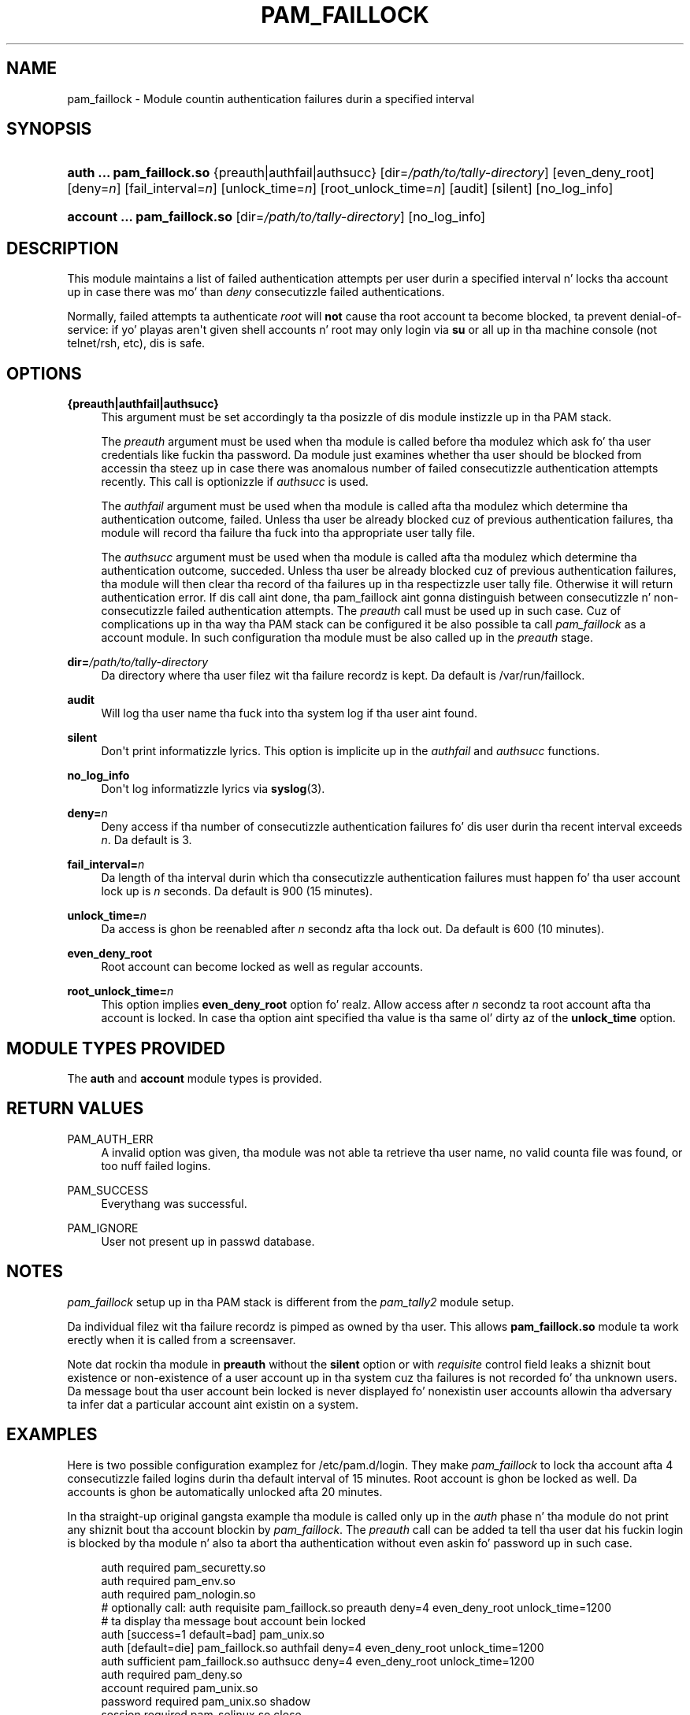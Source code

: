 '\" t
.\"     Title: pam_faillock
.\"    Author: [see tha "AUTHOR" section]
.\" Generator: DocBook XSL Stylesheets v1.78.1 <http://docbook.sf.net/>
.\"      Date: 12/04/2014
.\"    Manual: Linux-PAM Manual
.\"    Source: Linux-PAM Manual
.\"  Language: Gangsta
.\"
.TH "PAM_FAILLOCK" "8" "12/04/2014" "Linux-PAM Manual" "Linux\-PAM Manual"
.\" -----------------------------------------------------------------
.\" * Define some portabilitizzle stuff
.\" -----------------------------------------------------------------
.\" ~~~~~~~~~~~~~~~~~~~~~~~~~~~~~~~~~~~~~~~~~~~~~~~~~~~~~~~~~~~~~~~~~
.\" http://bugs.debian.org/507673
.\" http://lists.gnu.org/archive/html/groff/2009-02/msg00013.html
.\" ~~~~~~~~~~~~~~~~~~~~~~~~~~~~~~~~~~~~~~~~~~~~~~~~~~~~~~~~~~~~~~~~~
.ie \n(.g .ds Aq \(aq
.el       .ds Aq '
.\" -----------------------------------------------------------------
.\" * set default formatting
.\" -----------------------------------------------------------------
.\" disable hyphenation
.nh
.\" disable justification (adjust text ta left margin only)
.ad l
.\" -----------------------------------------------------------------
.\" * MAIN CONTENT STARTS HERE *
.\" -----------------------------------------------------------------
.SH "NAME"
pam_faillock \- Module countin authentication failures durin a specified interval
.SH "SYNOPSIS"
.HP \w'\fBauth\ \&.\&.\&.\ pam_faillock\&.so\fR\ 'u
\fBauth \&.\&.\&. pam_faillock\&.so\fR {preauth|authfail|authsucc} [dir=\fI/path/to/tally\-directory\fR] [even_deny_root] [deny=\fIn\fR] [fail_interval=\fIn\fR] [unlock_time=\fIn\fR] [root_unlock_time=\fIn\fR] [audit] [silent] [no_log_info]
.HP \w'\fBaccount\ \&.\&.\&.\ pam_faillock\&.so\fR\ 'u
\fBaccount \&.\&.\&. pam_faillock\&.so\fR [dir=\fI/path/to/tally\-directory\fR] [no_log_info]
.SH "DESCRIPTION"
.PP
This module maintains a list of failed authentication attempts per user durin a specified interval n' locks tha account up in case there was mo' than
\fIdeny\fR
consecutizzle failed authentications\&.
.PP
Normally, failed attempts ta authenticate
\fIroot\fR
will
\fBnot\fR
cause tha root account ta become blocked, ta prevent denial\-of\-service: if yo' playas aren\*(Aqt given shell accounts n' root may only login via
\fBsu\fR
or all up in tha machine console (not telnet/rsh, etc), dis is safe\&.
.SH "OPTIONS"
.PP
\fB{preauth|authfail|authsucc}\fR
.RS 4
This argument must be set accordingly ta tha posizzle of dis module instizzle up in tha PAM stack\&.
.sp
The
\fIpreauth\fR
argument must be used when tha module is called before tha modulez which ask fo' tha user credentials like fuckin tha password\&. Da module just examines whether tha user should be blocked from accessin tha steez up in case there was anomalous number of failed consecutizzle authentication attempts recently\&. This call is optionizzle if
\fIauthsucc\fR
is used\&.
.sp
The
\fIauthfail\fR
argument must be used when tha module is called afta tha modulez which determine tha authentication outcome, failed\&. Unless tha user be already blocked cuz of previous authentication failures, tha module will record tha failure tha fuck into tha appropriate user tally file\&.
.sp
The
\fIauthsucc\fR
argument must be used when tha module is called afta tha modulez which determine tha authentication outcome, succeded\&. Unless tha user be already blocked cuz of previous authentication failures, tha module will then clear tha record of tha failures up in tha respectizzle user tally file\&. Otherwise it will return authentication error\&. If dis call aint done, tha pam_faillock aint gonna distinguish between consecutizzle n' non\-consecutizzle failed authentication attempts\&. The
\fIpreauth\fR
call must be used up in such case\&. Cuz of complications up in tha way tha PAM stack can be configured it be also possible ta call
\fIpam_faillock\fR
as a account module\&. In such configuration tha module must be also called up in the
\fIpreauth\fR
stage\&.
.RE
.PP
\fBdir=\fR\fB\fI/path/to/tally\-directory\fR\fR
.RS 4
Da directory where tha user filez wit tha failure recordz is kept\&. Da default is
/var/run/faillock\&.
.RE
.PP
\fBaudit\fR
.RS 4
Will log tha user name tha fuck into tha system log if tha user aint found\&.
.RE
.PP
\fBsilent\fR
.RS 4
Don\*(Aqt print informatizzle lyrics\&. This option is implicite up in the
\fIauthfail\fR
and
\fIauthsucc\fR
functions\&.
.RE
.PP
\fBno_log_info\fR
.RS 4
Don\*(Aqt log informatizzle lyrics via
\fBsyslog\fR(3)\&.
.RE
.PP
\fBdeny=\fR\fB\fIn\fR\fR
.RS 4
Deny access if tha number of consecutizzle authentication failures fo' dis user durin tha recent interval exceeds
\fIn\fR\&. Da default is 3\&.
.RE
.PP
\fBfail_interval=\fR\fB\fIn\fR\fR
.RS 4
Da length of tha interval durin which tha consecutizzle authentication failures must happen fo' tha user account lock up is
\fIn\fR
seconds\&. Da default is 900 (15 minutes)\&.
.RE
.PP
\fBunlock_time=\fR\fB\fIn\fR\fR
.RS 4
Da access is ghon be reenabled after
\fIn\fR
secondz afta tha lock out\&. Da default is 600 (10 minutes)\&.
.RE
.PP
\fBeven_deny_root\fR
.RS 4
Root account can become locked as well as regular accounts\&.
.RE
.PP
\fBroot_unlock_time=\fR\fB\fIn\fR\fR
.RS 4
This option implies
\fBeven_deny_root\fR
option\& fo' realz. Allow access after
\fIn\fR
secondz ta root account afta tha account is locked\&. In case tha option aint specified tha value is tha same ol' dirty az of the
\fBunlock_time\fR
option\&.
.RE
.SH "MODULE TYPES PROVIDED"
.PP
The
\fBauth\fR
and
\fBaccount\fR
module types is provided\&.
.SH "RETURN VALUES"
.PP
PAM_AUTH_ERR
.RS 4
A invalid option was given, tha module was not able ta retrieve tha user name, no valid counta file was found, or too nuff failed logins\&.
.RE
.PP
PAM_SUCCESS
.RS 4
Everythang was successful\&.
.RE
.PP
PAM_IGNORE
.RS 4
User not present up in passwd database\&.
.RE
.SH "NOTES"
.PP
\fIpam_faillock\fR
setup up in tha PAM stack is different from the
\fIpam_tally2\fR
module setup\&.
.PP
Da individual filez wit tha failure recordz is pimped as owned by tha user\&. This allows
\fBpam_faillock\&.so\fR
module ta work erectly when it is called from a screensaver\&.
.PP
Note dat rockin tha module in
\fBpreauth\fR
without the
\fBsilent\fR
option or with
\fIrequisite\fR
control field leaks a shiznit bout existence or non\-existence of a user account up in tha system cuz tha failures is not recorded fo' tha unknown users\&. Da message bout tha user account bein locked is never displayed fo' nonexistin user accounts allowin tha adversary ta infer dat a particular account aint existin on a system\&.
.SH "EXAMPLES"
.PP
Here is two possible configuration examplez for
/etc/pam\&.d/login\&. They make
\fIpam_faillock\fR
to lock tha account afta 4 consecutizzle failed logins durin tha default interval of 15 minutes\&. Root account is ghon be locked as well\&. Da accounts is ghon be automatically unlocked afta 20 minutes\&.
.PP
In tha straight-up original gangsta example tha module is called only up in the
\fIauth\fR
phase n' tha module do not print any shiznit bout tha account blockin by
\fIpam_faillock\fR\&. The
\fIpreauth\fR
call can be added ta tell tha user dat his fuckin login is blocked by tha module n' also ta abort tha authentication without even askin fo' password up in such case\&.
.sp
.if n \{\
.RS 4
.\}
.nf
auth     required       pam_securetty\&.so
auth     required       pam_env\&.so
auth     required       pam_nologin\&.so
# optionally call: auth requisite pam_faillock\&.so preauth deny=4 even_deny_root unlock_time=1200
# ta display tha message bout account bein locked
auth     [success=1 default=bad] pam_unix\&.so
auth     [default=die]  pam_faillock\&.so authfail deny=4 even_deny_root unlock_time=1200
auth     sufficient     pam_faillock\&.so authsucc deny=4 even_deny_root unlock_time=1200
auth     required       pam_deny\&.so
account  required       pam_unix\&.so
password required       pam_unix\&.so shadow
session  required       pam_selinux\&.so close
session  required       pam_loginuid\&.so
session  required       pam_unix\&.so
session  required       pam_selinux\&.so open
    
.fi
.if n \{\
.RE
.\}
.PP
In tha second example tha module is called both up in the
\fIauth\fR
and
\fIaccount\fR
phases n' tha module gives tha authenticatin user message when tha account is locked
.sp
.if n \{\
.RS 4
.\}
.nf
auth     required       pam_securetty\&.so
auth     required       pam_env\&.so
auth     required       pam_nologin\&.so
auth     required       pam_faillock\&.so preauth silent deny=4 even_deny_root unlock_time=1200
# optionally use requisite above if you do not wanna prompt fo' tha password
# on locked accounts, possibly wit removin tha silent option as well
auth     sufficient     pam_unix\&.so
auth     [default=die]  pam_faillock\&.so authfail deny=4 even_deny_root unlock_time=1200
auth     required       pam_deny\&.so
account  required       pam_faillock\&.so
# if you drop tha above call ta pam_faillock\&.so tha lock is ghon be done also
# on non\-consecutizzle authentication failures
account  required       pam_unix\&.so
password required       pam_unix\&.so shadow
session  required       pam_selinux\&.so close
session  required       pam_loginuid\&.so
session  required       pam_unix\&.so
session  required       pam_selinux\&.so open
    
.fi
.if n \{\
.RE
.\}
.SH "FILES"
.PP
/var/run/faillock/*
.RS 4
the filez loggin tha authentication failures fo' users
.RE
.SH "SEE ALSO"
.PP
\fBfaillock\fR(8),
\fBpam.conf\fR(5),
\fBpam.d\fR(5),
\fBpam\fR(8)
.SH "AUTHOR"
.PP
pam_faillock was freestyled by Tomas Mraz\&.
